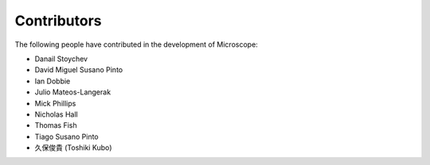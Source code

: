 .. Copyright (C) 2020 David Miguel Susano Pinto <david.pinto@bioch.ox.ac.uk>

   This work is licensed under the Creative Commons
   Attribution-ShareAlike 4.0 International License.  To view a copy of
   this license, visit http://creativecommons.org/licenses/by-sa/4.0/.

Contributors
************

The following people have contributed in the development of
Microscope:

- Danail Stoychev
- David Miguel Susano Pinto
- Ian Dobbie
- Julio Mateos-Langerak
- Mick Phillips
- Nicholas Hall
- Thomas Fish
- Tiago Susano Pinto
- 久保俊貴 (Toshiki Kubo)
